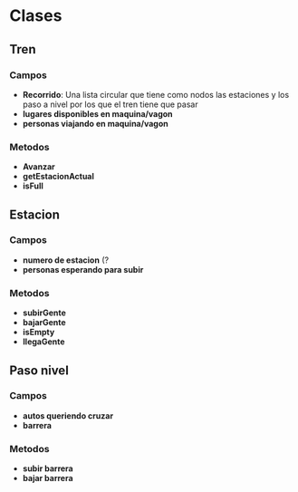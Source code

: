* Clases
** Tren
*** Campos
    - *Recorrido*: Una lista circular que tiene como nodos las estaciones y los paso a nivel por los que el tren tiene que pasar
    - *lugares disponibles en maquina/vagon*
    - *personas viajando en maquina/vagon*
*** Metodos
    - *Avanzar*
    - *getEstacionActual*
    - *isFull*
** Estacion
*** Campos
    - *numero de estacion* (?
    - *personas esperando para subir*
*** Metodos
    - *subirGente*
    - *bajarGente*
    - *isEmpty*
    - *llegaGente*
** Paso nivel
*** Campos
    - *autos queriendo cruzar*
    - *barrera*
*** Metodos
    - *subir barrera*
    - *bajar barrera*
